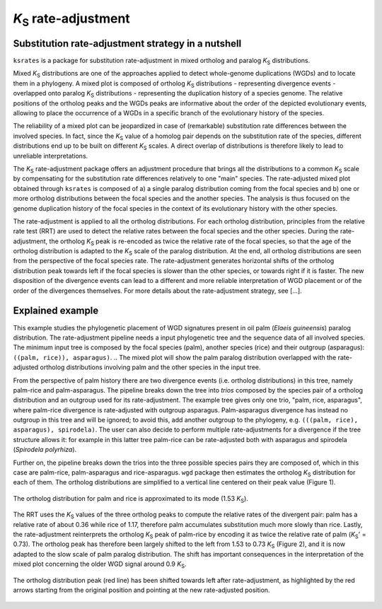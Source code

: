*K*:sub:`S` rate-adjustment
***************************

Substitution rate-adjustment strategy in a nutshell
===================================================

``ksrates`` is a package for substitution rate-adjustment in mixed ortholog and paralog *K*:sub:`S` distributions.

Mixed *K*:sub:`S` distributions are one of the approaches applied to detect whole-genome duplications (WGDs) and to locate them in a phylogeny. A mixed plot is composed of ortholog *K*:sub:`S` distributions - representing divergence events - overlapped onto paralog *K*:sub:`S` distributions - representing the duplication history of a species genome. The relative positions of the ortholog peaks and the WGDs peaks are informative about the order of the depicted evolutionary events, allowing to place the occurrence of a WGDs in a specific branch of the evolutionary history of the species.

The reliability of a mixed plot can be jeopardized in case of (remarkable) substitution rate differences between the involved species. In fact, since the *K*:sub:`S` value of a homolog pair depends on the substitution rate of the species, different distributions end up to be built on different *K*:sub:`S` scales. A direct overlap of distributions is therefore likely to lead to unreliable interpretations.

The *K*:sub:`S` rate-adjustment package offers an adjustment procedure that brings all the distributions to a common *K*:sub:`S` scale by compensating for the substitution rate differences relatively to one "main" species. 
The rate-adjusted mixed plot obtained through ``ksrates`` is composed of a) a single paralog distribution coming from the focal species and b) one or more ortholog distributions between the focal species and the another species. The analysis is thus focused on the genome duplication history of the focal species in the context of its evolutionary history with the other species. 

The rate-adjustment is applied to all the ortholog distributions. For each ortholog distribution, principles from the relative rate test (RRT) are used to detect the relative rates between the focal species and the other species. During the rate-adjustment, the ortholog *K*:sub:`S`  peak is re-encoded as twice the relative rate of the focal species, so that the age of the ortholog distribution is adapted to the *K*:sub:`S` scale of the paralog distribution. At the end, all ortholog distributions are seen from the perspective of the focal species rate.
The rate-adjustment generates horizontal shifts of the ortholog distribution peak towards left if the focal species is slower than the other species, or towards right if it is faster. The new disposition of the divergence events can lead to a different and more reliable interpretation of WGD placement or of the order of the divergences themselves.
For more details about the rate-adjustment strategy, see [...].


.. _`explained_example`:

Explained example
=================

This example studies the phylogenetic placement of WGD signatures present in oil palm (*Elaeis guineensis*) paralog distribution. The rate-adjustment pipeline needs a input phylogenetic tree and the sequence data of all involved species. The minimum input tree is composed by the focal species (palm), another species (rice) and their outgroup (asparagus): ``((palm, rice)), asparagus)``. 
..  The mixed plot will show the palm paralog distribution overlapped with the rate-adjusted ortholog distributions involving palm and the other species in the input tree.

From the perspective of palm history there are two divergence events (i.e. ortholog distributions) in this tree, namely palm-rice and palm-asparagus. The pipeline breaks down the tree into *trios* composed by the species pair of a ortholog distribution and an outgroup used for its rate-adjustment. The example tree gives only one trio, "palm, rice, asparagus", where palm-rice divergence is rate-adjusted with outgroup asparagus. Palm-asparagus divergence has instead no outgroup in this tree and will be ignored; to avoid this, add another outgroup to the phylogeny, e.g. ``(((palm, rice), asparagus), spirodela)``. The user can also decide to perform multiple rate-adjustments for a divergence if the tree structure allows it: for example in this latter tree palm-rice can be rate-adjusted both with asparagus and spirodela (*Spirodela polyrhiza*).

Further on, the pipeline breaks down the trios into the three possible species pairs they are composed of, which in this case are palm-rice, palm-asparagus and rice-asparagus. ``wgd`` package then estimates the ortholog *K*:sub:`S` distribution for each of them. The ortholog distributions are simplified to a vertical line centered on their peak value (Figure 1).

.. figure:: _images/ortholog_distribution_peak.svg
    :align: center
    :width: 350

    The ortholog distribution for palm and rice is approximated to its mode (1.53 *K*:sub:`S`).
    
The RRT uses the *K*:sub:`S` values of the three ortholog peaks to compute the relative rates of the divergent pair: palm has a relative rate of about 0.36 while rice of 1.17, therefore palm accumulates substitution much more slowly than rice. Lastly, the rate-adjustment reinterprets the ortholog *K*:sub:`S` peak of palm-rice by encoding it as twice the relative rate of palm (*K*:sub:`S`' = 0.73). The ortholog peak has therefore been largely shifted to the left from 1.53 to 0.73 *K*:sub:`S` (Figure 2), and it is now adapted to the slow scale of palm paralog distribution. The shift has important consequences in the interpretation of the mixed plot concerning the older WGD signal around 0.9 *K*:sub:`S`.

.. figure:: _images/mixed_palm_corrected.svg
    :align: center
    :width: 800

    The ortholog distribution peak (red line) has been shifted towards left after rate-adjustment, as highlighted by the red arrows starting from the original position and pointing at the new rate-adjusted position. 

